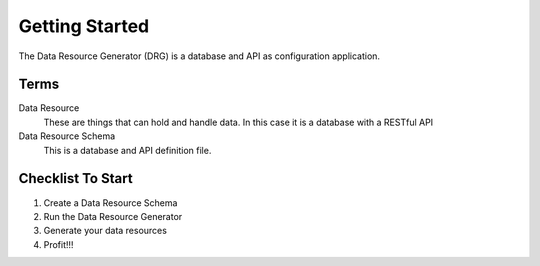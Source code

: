Getting Started
===============

The Data Resource Generator (DRG) is a database and API as configuration application.

Terms
-----

Data Resource
    These are things that can hold and handle data. In this case it is a database with a RESTful API

Data Resource Schema
    This is a database and API definition file.

Checklist To Start
------------------

#. Create a Data Resource Schema
#. Run the Data Resource Generator
#. Generate your data resources
#. Profit!!!
